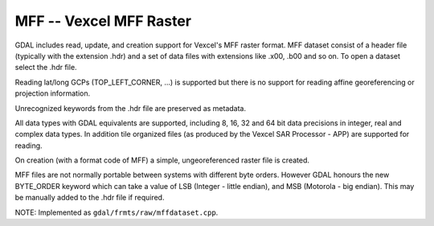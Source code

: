.. _raster.mff:

MFF -- Vexcel MFF Raster
------------------------

GDAL includes read, update, and creation support for Vexcel's MFF raster
format. MFF dataset consist of a header file (typically with the
extension .hdr) and a set of data files with extensions like .x00, .b00
and so on. To open a dataset select the .hdr file.

Reading lat/long GCPs (TOP_LEFT_CORNER, ...) is supported but there is
no support for reading affine georeferencing or projection information.

Unrecognized keywords from the .hdr file are preserved as metadata.

All data types with GDAL equivalents are supported, including 8, 16, 32
and 64 bit data precisions in integer, real and complex data types. In
addition tile organized files (as produced by the Vexcel SAR Processor -
APP) are supported for reading.

On creation (with a format code of MFF) a simple, ungeoreferenced raster
file is created.

MFF files are not normally portable between systems with different byte
orders. However GDAL honours the new BYTE_ORDER keyword which can take a
value of LSB (Integer - little endian), and MSB (Motorola - big
endian). This may be manually added to the .hdr file if required.

NOTE: Implemented as ``gdal/frmts/raw/mffdataset.cpp``.

